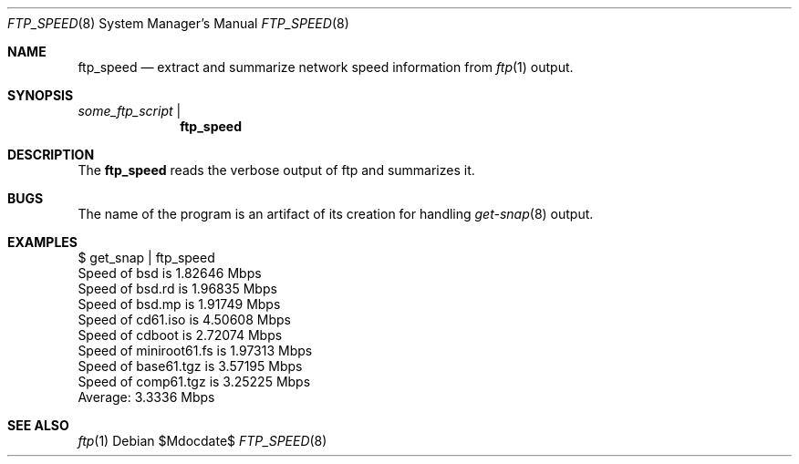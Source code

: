 .\"	$OpenBSD: mdoc.template,v 1.15 2014/03/31 00:09:54 dlg Exp $
.\"
.\" Copyright (c) 2017 Ian F. Darwin
.\"
.\" Permission to use, copy, modify, and distribute this software for any
.\" purpose with or without fee is hereby granted, provided that the above
.\" copyright notice and this permission notice appear in all copies.
.\"
.\" THE SOFTWARE IS PROVIDED "AS IS" AND THE AUTHOR DISCLAIMS ALL WARRANTIES
.\" WITH REGARD TO THIS SOFTWARE INCLUDING ALL IMPLIED WARRANTIES OF
.\" MERCHANTABILITY AND FITNESS. IN NO EVENT SHALL THE AUTHOR BE LIABLE FOR
.\" ANY SPECIAL, DIRECT, INDIRECT, OR CONSEQUENTIAL DAMAGES OR ANY DAMAGES
.\" WHATSOEVER RESULTING FROM LOSS OF USE, DATA OR PROFITS, WHETHER IN AN
.\" ACTION OF CONTRACT, NEGLIGENCE OR OTHER TORTIOUS ACTION, ARISING OUT OF
.\" OR IN CONNECTION WITH THE USE OR PERFORMANCE OF THIS SOFTWARE.
.\"
.Dd $Mdocdate$
.Dt FTP_SPEED 8
.Os
.Sh NAME
.Nm ftp_speed
.Nd extract and summarize network speed information from
.Xr ftp 1
output.
.Sh SYNOPSIS
.Xr some_ftp_script
|
.Nm ftp_speed
.Sh DESCRIPTION
The
.Nm
reads the verbose output of ftp and summarizes it.
.Sh BUGS
The name of the program is an artifact of its creation for handling
.Xr get-snap 8
output.
.Sh EXAMPLES
.Bd -literal
$ get_snap | ftp_speed
Speed of bsd is 1.82646 Mbps
Speed of bsd.rd is 1.96835 Mbps
Speed of bsd.mp is 1.91749 Mbps
Speed of cd61.iso is 4.50608 Mbps
Speed of cdboot is 2.72074 Mbps
Speed of miniroot61.fs is 1.97313 Mbps
Speed of base61.tgz is 3.57195 Mbps
Speed of comp61.tgz is 3.25225 Mbps
...
Average: 3.3336 Mbps
.Be
.Sh SEE ALSO
.Xr ftp 1

